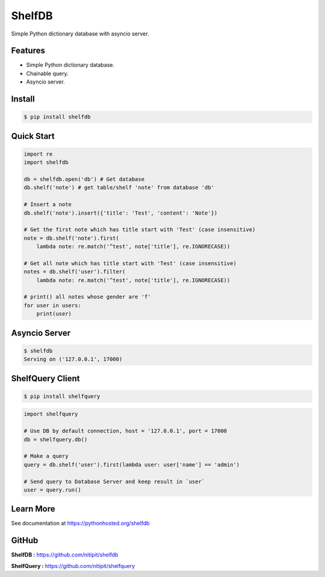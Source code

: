 *******
ShelfDB
*******

.. image:: https://raw.githubusercontent.com/nitipit/shelfdb/master/shelfdb.png

Simple Python dictionary database with asyncio server.

Features
========
- Simple Python dictionary database.
- Chainable query.
- Asyncio server.

Install
=======
.. code-block:: bash

    $ pip install shelfdb

Quick Start
===========
.. code-block:: python

    import re
    import shelfdb

    db = shelfdb.open('db') # Get database
    db.shelf('note') # get table/shelf 'note' from database 'db'

    # Insert a note
    db.shelf('note').insert({'title': 'Test', 'content': 'Note'})

    # Get the first note which has title start with 'Test' (case insensitive)
    note = db.shelf('note').first(
        lambda note: re.match('^test', note['title'], re.IGNORECASE))

    # Get all note which has title start with 'Test' (case insensitive)
    notes = db.shelf('user').filter(
        lambda note: re.match('^test', note['title'], re.IGNORECASE))

    # print() all notes whose gender are 'f'
    for user in users:
        print(user)

Asyncio Server
==============
.. code-block:: shell

    $ shelfdb
    Serving on ('127.0.0.1', 17000)

ShelfQuery Client
=================
.. code-block:: shell

    $ pip install shelfquery

.. code-block:: python

    import shelfquery

    # Use DB by default connection, host = '127.0.0.1', port = 17000
    db = shelfquery.db()

    # Make a query
    query = db.shelf('user').first(lambda user: user['name'] == 'admin')

    # Send query to Database Server and keep result in `user`
    user = query.run()

Learn More
==========
See documentation at https://pythonhosted.org/shelfdb

GitHub
======
**ShelfDB :** `https://github.com/nitipit/shelfdb <https://github.com/nitipit/shelfdb>`_

**ShelfQuery :** `https://github.com/nitipit/shelfquery <https://github.com/nitipit/shelfquery>`_
